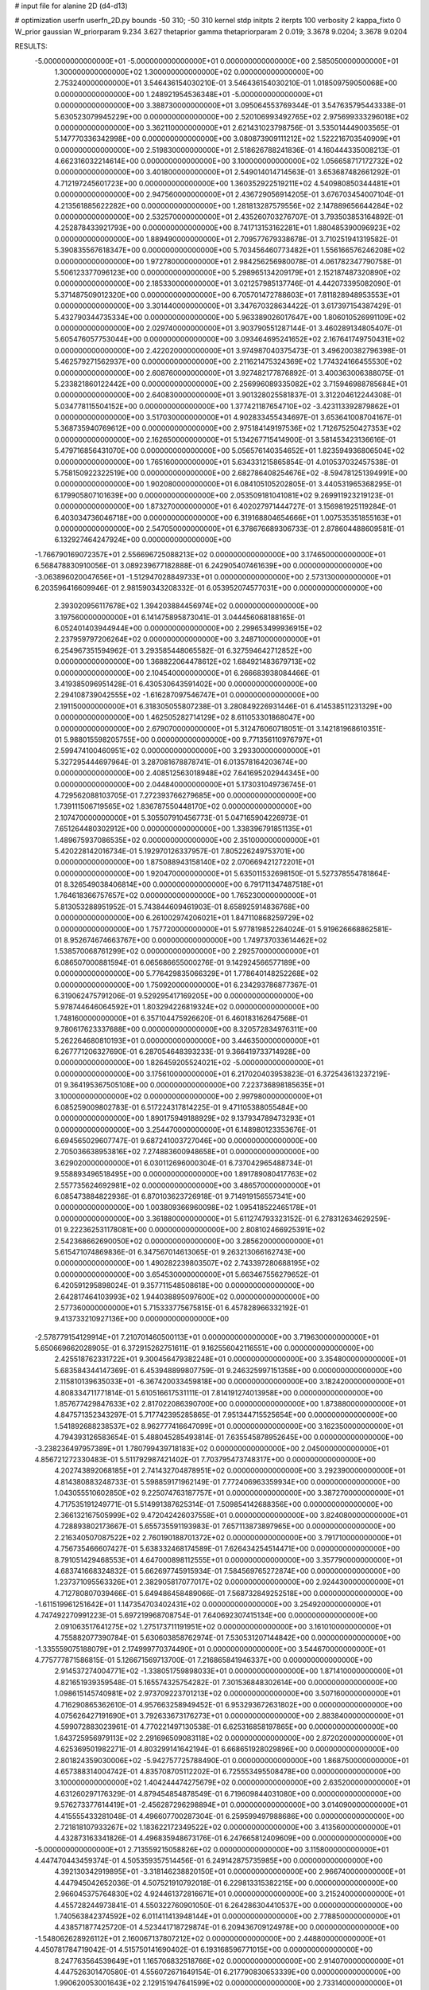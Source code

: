 # input file for alanine 2D (d4-d13)

# optimization
userfn       userfn_2D.py
bounds       -50 310; -50 310
kernel       stdp
initpts      2
iterpts      100
verbosity    2
kappa_fixto  0
W_prior      gaussian
W_priorparam 9.234 3.627
thetaprior gamma
thetapriorparam 2 0.019; 3.3678 9.0204; 3.3678 9.0204

RESULTS:
 -5.000000000000000E+01 -5.000000000000000E+01  0.000000000000000E+00       2.585050000000000E+01
  1.300000000000000E+02  1.300000000000000E+02  0.000000000000000E+00       2.753240000000000E+01       3.546436154030210E-01  3.546436154030210E-01       1.018509759050068E+00  0.000000000000000E+00
  1.248921954536348E+01 -5.000000000000000E+01  0.000000000000000E+00       3.388730000000000E+01       3.095064553769344E-01  3.547635795443338E-01       5.630523079945229E+00  0.000000000000000E+00
  2.520106993492765E+02  2.975699333296018E+02  0.000000000000000E+00       3.362110000000000E+01       2.621431023798756E-01  3.535014449003565E-01       5.147770336342998E+00  0.000000000000000E+00
  3.080873909111212E+02  1.522216703540909E+01  0.000000000000000E+00       2.519830000000000E+01       2.518626788241836E-01  4.160444335008213E-01       4.662316032214614E+00  0.000000000000000E+00
  3.100000000000000E+02  1.056658717172732E+02  0.000000000000000E+00       3.401800000000000E+01       2.549014014714563E-01  3.653687482661292E-01       4.712197245601723E+00  0.000000000000000E+00
  1.360352922519211E+02  4.540980850344481E+01  0.000000000000000E+00       2.947560000000000E+01       2.436729056914205E-01  3.676703454007104E-01       4.213561885622282E+00  0.000000000000000E+00
  1.281813287579556E+02  2.147889656644284E+02  0.000000000000000E+00       2.532570000000000E+01       2.435260703276707E-01  3.793503853164892E-01       4.252878433921793E+00  0.000000000000000E+00
  8.741713153162281E+01  1.880485390096923E+02  0.000000000000000E+00       1.889490000000000E+01       2.709577679338678E-01  3.710251941319582E-01       5.390835567618347E+00  0.000000000000000E+00
  5.703456460773482E+01  1.556166576246208E+02  0.000000000000000E+00       1.972780000000000E+01       2.984256256980078E-01  4.061782347790758E-01       5.506123377096123E+00  0.000000000000000E+00
  5.298965134209179E+01  2.152187487320890E+02  0.000000000000000E+00       2.185330000000000E+01       3.021257985137746E-01  4.442073395082090E-01       5.371487509012320E+00  0.000000000000000E+00
  6.705701472788603E+01  7.811828948953553E+01  0.000000000000000E+00       3.301440000000000E+01       3.347670328634422E-01  3.617397154387429E-01       5.432790344735334E+00  0.000000000000000E+00
  5.963389026017647E+00  1.806010526991109E+02  0.000000000000000E+00       2.029740000000000E+01       3.903790551287144E-01  3.460289134805407E-01       5.605476057753044E+00  0.000000000000000E+00
  3.093464695241652E+02  2.167641749750431E+02  0.000000000000000E+00       2.422020000000000E+01       3.974987040375473E-01  3.496200382796398E-01       5.462579271562937E+00  0.000000000000000E+00
  2.211621475324369E+02  1.774324166455530E+02  0.000000000000000E+00       2.608760000000000E+01       3.927482177876892E-01  3.400363006388075E-01       5.233821860122442E+00  0.000000000000000E+00
  2.256996089335082E+02  3.715946988785684E+01  0.000000000000000E+00       2.640830000000000E+01       3.901328025581837E-01  3.312204612244308E-01       5.034778115504152E+00  0.000000000000000E+00
  1.377421187654710E+02 -3.423113392879862E+01  0.000000000000000E+00       3.517030000000000E+01       4.902833455434697E-01  3.653641008704167E-01       5.368735940769612E+00  0.000000000000000E+00
  2.975184149197536E+02  1.712675250427353E+02  0.000000000000000E+00       2.162650000000000E+01       5.134267715414900E-01  3.581453423136616E-01       5.479716856431070E+00  0.000000000000000E+00
  5.056576140354652E+01  1.823594936806504E+02  0.000000000000000E+00       1.765160000000000E+01       5.634331215865854E-01  4.010537032457538E-01       5.758150922322519E+00  0.000000000000000E+00
  2.682786408254676E+02 -8.594781251394991E+00  0.000000000000000E+00       1.902080000000000E+01       6.084105105202805E-01  3.440531965368295E-01       6.179905807101639E+00  0.000000000000000E+00
  2.053509181041081E+02  9.269911923219123E-01  0.000000000000000E+00       1.873270000000000E+01       6.402027971444727E-01  3.156981925119284E-01       6.403034736046718E+00  0.000000000000000E+00
  6.319168804654666E+01  1.007535351855163E+01  0.000000000000000E+00       2.547050000000000E+01       6.378676689306733E-01  2.878604488609581E-01       6.132927464247924E+00  0.000000000000000E+00
 -1.766790169072357E+01  2.556696725088213E+02  0.000000000000000E+00       3.174650000000000E+01       6.568478830910056E-01  3.089239677182888E-01       6.242905407461639E+00  0.000000000000000E+00
 -3.063896020047656E+01 -1.512947028849733E+01  0.000000000000000E+00       2.573130000000000E+01       6.203596416609946E-01  2.981590343208332E-01       6.053952074577031E+00  0.000000000000000E+00
  2.393020956117678E+02  1.394203884456974E+02  0.000000000000000E+00       3.197560000000000E+01       6.141475895873041E-01  3.044456068188165E-01       6.052401403944944E+00  0.000000000000000E+00
  2.299653499936915E+02  2.237959797206264E+02  0.000000000000000E+00       3.248710000000000E+01       6.254967351594962E-01  3.293585448065582E-01       6.327594642712852E+00  0.000000000000000E+00
  1.368822064478612E+02  1.684921483679713E+02  0.000000000000000E+00       2.104540000000000E+01       6.266683938084466E-01  3.419385096951428E-01       6.430530643591402E+00  0.000000000000000E+00
  2.294108739042555E+02 -1.616287097546747E+01  0.000000000000000E+00       2.191150000000000E+01       6.318305055807238E-01  3.280849226931446E-01       6.414538511231329E+00  0.000000000000000E+00
  1.462505282714129E+02  8.611053301868047E+00  0.000000000000000E+00       2.679070000000000E+01       5.312476060718051E-01  3.142181968610351E-01       5.988015598205755E+00  0.000000000000000E+00
  9.771356110976797E+01  2.599474100460951E+02  0.000000000000000E+00       3.293300000000000E+01       5.327295444697964E-01  3.287081678878741E-01       6.013578164203674E+00  0.000000000000000E+00
  2.408512563018948E+02  7.641695202944345E+00  0.000000000000000E+00       2.044840000000000E+01       5.173031049736745E-01  4.729562088103705E-01       7.272393766279685E+00  0.000000000000000E+00
  1.739111506719565E+02  1.836787550448170E+02  0.000000000000000E+00       2.107470000000000E+01       5.305507910456773E-01  5.047165904226973E-01       7.651264480302912E+00  0.000000000000000E+00
  1.338396791851135E+01  1.489675937086535E+02  0.000000000000000E+00       2.351000000000000E+01       5.420228142016734E-01  5.192970126337957E-01       7.805226249753701E+00  0.000000000000000E+00
  1.875088943158140E+02  2.070669421272201E+01  0.000000000000000E+00       1.920470000000000E+01       5.635011532698150E-01  5.527378554781864E-01       8.326549038406814E+00  0.000000000000000E+00
  6.791711347487518E+01  1.764618366757657E+02  0.000000000000000E+00       1.765230000000000E+01       5.813053288951952E-01  5.743844609461903E-01       8.658925914836768E+00  0.000000000000000E+00
  6.261002974206021E+01  1.847110868259729E+02  0.000000000000000E+00       1.757720000000000E+01       5.977819852264024E-01  5.919626668862581E-01       8.952674674663767E+00  0.000000000000000E+00
  1.749737033614462E+02  1.538570068761299E+02  0.000000000000000E+00       2.292570000000000E+01       6.086507000881594E-01  6.065686655000276E-01       9.142924566577189E+00  0.000000000000000E+00
  5.776429835066329E+01  1.778640148252268E+02  0.000000000000000E+00       1.750920000000000E+01       6.234293786877367E-01  6.319062475791206E-01       9.529295417169205E+00  0.000000000000000E+00
  5.978744646064592E+01  1.803294226819324E+02  0.000000000000000E+00       1.748160000000000E+01       6.357104475926620E-01  6.460183162647568E-01       9.780617623337688E+00  0.000000000000000E+00
  8.320572834976311E+00  5.262264680810193E+01  0.000000000000000E+00       3.446350000000000E+01       6.267771206327690E-01  6.287054648393233E-01       9.366419733714928E+00  0.000000000000000E+00
  1.826459205524021E+02 -5.000000000000000E+01  0.000000000000000E+00       3.175610000000000E+01       6.217020403953823E-01  6.372543613237219E-01       9.364195367505108E+00  0.000000000000000E+00
  7.223736898185635E+01  3.100000000000000E+02  0.000000000000000E+00       2.997980000000000E+01       6.085259009802783E-01  6.517224317814225E-01       9.471105388055484E+00  0.000000000000000E+00
  1.890175949188929E+02  9.137934789473293E+01  0.000000000000000E+00       3.254470000000000E+01       6.148980123353676E-01  6.694565029607747E-01       9.687241003727046E+00  0.000000000000000E+00
  2.705036638953816E+02  7.274883600948658E+01  0.000000000000000E+00       3.629020000000000E+01       6.030112696000304E-01  6.737042965488734E-01       9.558893496518495E+00  0.000000000000000E+00
  1.891789080417763E+02  2.557735624692981E+02  0.000000000000000E+00       3.486570000000000E+01       6.085473884822936E-01  6.870103623726918E-01       9.714919156557341E+00  0.000000000000000E+00
  1.003809366960098E+02  1.095418522465178E+01  0.000000000000000E+00       3.361880000000000E+01       5.611274793323152E-01  6.278312634629259E-01       9.222362531178081E+00  0.000000000000000E+00
  2.808102466925391E+02  2.542368662690050E+02  0.000000000000000E+00       3.285620000000000E+01       5.615471074869836E-01  6.347567014613065E-01       9.263213066162743E+00  0.000000000000000E+00
  1.490282239803507E+02  2.743397280688195E+02  0.000000000000000E+00       3.654530000000000E+01       5.663467556279652E-01  6.420591295898024E-01       9.357711548508618E+00  0.000000000000000E+00
  2.642817464103993E+02  1.944038895097600E+02  0.000000000000000E+00       2.577360000000000E+01       5.715333775675815E-01  6.457828966332192E-01       9.413733210927136E+00  0.000000000000000E+00
 -2.578779154129914E+01  7.210701460500113E+01  0.000000000000000E+00       3.719630000000000E+01       5.650669662028905E-01  6.372915262751611E-01       9.162556042116551E+00  0.000000000000000E+00
  2.425518762331722E+01  9.300456479382248E+01  0.000000000000000E+00       3.354800000000000E+01       5.683584344147369E-01  6.453948899807759E-01       9.246325997151358E+00  0.000000000000000E+00
  2.115810139635033E+01 -6.367420033459818E+00  0.000000000000000E+00       3.182420000000000E+01       4.808334711771814E-01  5.610516617531111E-01       7.814191274013958E+00  0.000000000000000E+00
  1.857677429847633E+02  2.817022086390700E+00  0.000000000000000E+00       1.873880000000000E+01       4.847571352343297E-01  5.717742395285865E-01       7.951344715525654E+00  0.000000000000000E+00
  1.541892688238537E+02  8.962777416647099E+01  0.000000000000000E+00       3.162350000000000E+01       4.794393126583654E-01  5.488045285493814E-01       7.635545878952645E+00  0.000000000000000E+00
 -3.238236497957389E+01  1.780799439718183E+02  0.000000000000000E+00       2.045000000000000E+01       4.856721272330483E-01  5.511792987421402E-01       7.703795473748317E+00  0.000000000000000E+00
  4.202743892068185E+01  2.741432704878951E+02  0.000000000000000E+00       3.292390000000000E+01       4.814380883248733E-01  5.598859171962149E-01       7.772406963359934E+00  0.000000000000000E+00
  1.043055510602850E+02  9.225074763187757E+01  0.000000000000000E+00       3.387270000000000E+01       4.717535191249771E-01  5.514991387625314E-01       7.509854142688356E+00  0.000000000000000E+00
  2.366132167505999E+02  9.472042426037558E+01  0.000000000000000E+00       3.824080000000000E+01       4.728893802173667E-01  5.655735591193983E-01       7.657113873897965E+00  0.000000000000000E+00
  2.216340507087522E+02  2.760190188701372E+02  0.000000000000000E+00       3.791710000000000E+01       4.756735466607427E-01  5.638332468174589E-01       7.626434254514471E+00  0.000000000000000E+00
  8.791051429468553E+01  4.647000898112555E+01  0.000000000000000E+00       3.357790000000000E+01       4.683741668324832E-01  5.662697745915934E-01       7.584569765272874E+00  0.000000000000000E+00
  1.237371095563326E+01  2.382905817077017E+02  0.000000000000000E+00       2.924430000000000E+01       4.712780807039466E-01  5.649486458489066E-01       7.568732849252518E+00  0.000000000000000E+00
 -1.611519961251642E+01  1.147354703402431E+02  0.000000000000000E+00       3.254920000000000E+01       4.747492270991223E-01  5.697219968708754E-01       7.640692307415134E+00  0.000000000000000E+00
  2.091063517641275E+02  1.275173711191951E+02  0.000000000000000E+00       3.161010000000000E+01       4.755882077390784E-01  5.630603858762974E-01       7.530531207144842E+00  0.000000000000000E+00
 -1.335559075188079E+01  2.174999770374490E+01  0.000000000000000E+00       3.544670000000000E+01       4.775777871586815E-01  5.126671569713700E-01       7.216865841946337E+00  0.000000000000000E+00
  2.914537274004771E+02 -1.338051759898033E+01  0.000000000000000E+00       1.871410000000000E+01       4.821651939359548E-01  5.165574325754282E-01       7.301536848302614E+00  0.000000000000000E+00
  1.098615145740981E+02  2.973709223701213E+02  0.000000000000000E+00       3.507160000000000E+01       4.716290865362610E-01  4.957663258949452E-01       6.953293672631802E+00  0.000000000000000E+00
  4.075626427191690E+01  3.792633673176273E+01  0.000000000000000E+00       2.883840000000000E+01       4.599072883023961E-01  4.770221497130538E-01       6.625316858197865E+00  0.000000000000000E+00
  1.643725956979113E+02  2.291696509083118E+02  0.000000000000000E+00       2.872020000000000E+01       4.625369501982271E-01  4.803299141642194E-01       6.668651928029896E+00  0.000000000000000E+00
  2.801824359030006E+02 -5.942757725788490E-01  0.000000000000000E+00       1.868750000000000E+01       4.657388314004742E-01  4.835708705112202E-01       6.725553495508478E+00  0.000000000000000E+00
  3.100000000000000E+02  1.404244474275679E+02  0.000000000000000E+00       2.635200000000000E+01       4.631260297176329E-01  4.879454854878549E-01       6.719609844031080E+00  0.000000000000000E+00
  9.576273377614419E+01 -2.456287296298894E+01  0.000000000000000E+00       3.014090000000000E+01       4.415555433281048E-01  4.496607700287304E-01       6.259599497988686E+00  0.000000000000000E+00
  2.721818107933267E+02  1.183622172349522E+02  0.000000000000000E+00       3.413560000000000E+01       4.432873163341826E-01  4.496835948673176E-01       6.247665812409609E+00  0.000000000000000E+00
 -5.000000000000000E+01  2.713559215058826E+02  0.000000000000000E+00       3.115800000000000E+01       4.447470443459374E-01  4.505359357514456E-01       6.249142875735985E+00  0.000000000000000E+00
  4.392130342919895E+01 -3.318146238820150E+01  0.000000000000000E+00       2.966740000000000E+01       4.447945042652036E-01  4.507521910792018E-01       6.229813315382215E+00  0.000000000000000E+00
  2.966045375764830E+02  4.924461372816671E+01  0.000000000000000E+00       3.215240000000000E+01       4.455728244973841E-01  4.550322760901050E-01       6.264286304410537E+00  0.000000000000000E+00
  1.740563842374592E+02  6.011411413948144E+01  0.000000000000000E+00       2.778850000000000E+01       4.438571877425720E-01  4.523441718729874E-01       6.209436709124978E+00  0.000000000000000E+00
 -1.548062628926112E+01  2.160067137807212E+02  0.000000000000000E+00       2.448800000000000E+01       4.450781784719042E-01  4.515750141690402E-01       6.193168596771015E+00  0.000000000000000E+00
  8.247763564539649E+01  1.165706832518766E+02  0.000000000000000E+00       2.914070000000000E+01       4.447526301470580E-01  4.556072671649154E-01       6.217790830653339E+00  0.000000000000000E+00
  1.990620053001643E+02  2.129151947641599E+02  0.000000000000000E+00       2.733140000000000E+01       4.471642136390145E-01  4.568066539508292E-01       6.239973641599642E+00  0.000000000000000E+00
 -1.473338268266381E+01  2.879726237876646E+02  0.000000000000000E+00       3.275580000000000E+01       4.453390496270009E-01  4.620650306413063E-01       6.259729612699686E+00  0.000000000000000E+00
  2.475690254248792E+02  2.600504068385583E+02  0.000000000000000E+00       3.756630000000000E+01       4.474028228616538E-01  4.637488610223377E-01       6.282564573704588E+00  0.000000000000000E+00
  1.277745210211114E+02  2.491249147234057E+02  0.000000000000000E+00       3.324500000000000E+01       4.495527875411629E-01  4.653982431840359E-01       6.311476448459952E+00  0.000000000000000E+00
  1.056328592316877E+02  1.469793661802613E+02  0.000000000000000E+00       2.357930000000000E+01       4.514737542928377E-01  4.668549516791445E-01       6.339229090792746E+00  0.000000000000000E+00
  2.600537471627842E+02  4.098398608565491E+01  0.000000000000000E+00       2.903380000000000E+01       4.520462887697827E-01  4.695759395643979E-01       6.372845168189272E+00  0.000000000000000E+00
  1.943081444653049E+02  8.291836546099251E+00  0.000000000000000E+00       1.827750000000000E+01       4.522013962213755E-01  4.714982848442610E-01       6.388677639242969E+00  0.000000000000000E+00
  6.387198087854444E+01  2.541964855921542E+02  0.000000000000000E+00       3.007690000000000E+01       4.539682071341554E-01  4.739396425338326E-01       6.426629234352728E+00  0.000000000000000E+00
  1.703734183807864E+02  1.201602922700598E+02  0.000000000000000E+00       2.879270000000000E+01       4.551457589476734E-01  4.769582176525600E-01       6.464466195499413E+00  0.000000000000000E+00
  2.647813379209998E+02  1.599722590236032E+02  0.000000000000000E+00       2.668960000000000E+01       4.541550527130486E-01  4.765458780602606E-01       6.423845420190402E+00  0.000000000000000E+00
  2.829593414733814E+02  2.894558069892135E+02  0.000000000000000E+00       3.114870000000000E+01       4.561867558658315E-01  4.767630746346682E-01       6.440271109145018E+00  0.000000000000000E+00
  9.505128259406573E+01  2.296742414542821E+02  0.000000000000000E+00       2.685560000000000E+01       4.561770441425337E-01  4.805516658488118E-01       6.480446224251930E+00  0.000000000000000E+00
  2.148800260804140E+02  6.919804249571345E+01  0.000000000000000E+00       3.371290000000000E+01       4.574630605488445E-01  4.840266224424778E-01       6.533051013547428E+00  0.000000000000000E+00
  2.108006557740392E+02 -4.633462144399139E+01  0.000000000000000E+00       3.045690000000000E+01       4.581799281476244E-01  4.871536711232473E-01       6.578642262514672E+00  0.000000000000000E+00
  4.516552532121845E+01  1.131440480412166E+02  0.000000000000000E+00       2.927240000000000E+01       4.597194509822194E-01  4.634171729122396E-01       6.285801165205197E+00  0.000000000000000E+00
  4.020615282318916E+01  6.679802695886141E+01  0.000000000000000E+00       3.245030000000000E+01       4.505416541926239E-01  4.674990922739104E-01       6.244188835911038E+00  0.000000000000000E+00
  2.669721059065380E+02  2.258921717745477E+02  0.000000000000000E+00       3.047080000000000E+01       4.515651690431772E-01  4.684865796969557E-01       6.256812197621279E+00  0.000000000000000E+00
  1.149129913039346E+01  2.729965060624010E+02  0.000000000000000E+00       3.428660000000000E+01       4.510374967032774E-01  4.662582405634400E-01       6.213143621991343E+00  0.000000000000000E+00
  1.141479691360032E+02  6.430633927222685E+01  0.000000000000000E+00       3.403140000000000E+01       4.519859562232670E-01  4.689283933358664E-01       6.249385546394556E+00  0.000000000000000E+00
 -1.890976700367215E+01  1.510011177276708E+02  0.000000000000000E+00       2.404710000000000E+01       4.517872706599851E-01  4.692539365699659E-01       6.235925763098265E+00  0.000000000000000E+00
  2.137274823649201E+02  2.441464709246974E+02  0.000000000000000E+00       3.534100000000000E+01       4.507621424544854E-01  4.689254960748699E-01       6.199659653135395E+00  0.000000000000000E+00
 -2.975278050948508E+01  4.418741999275035E+01  0.000000000000000E+00       3.562950000000000E+01       4.564993580750514E-01  4.630084083991931E-01       6.195381053496450E+00  0.000000000000000E+00
 -3.358962947853934E+00 -2.699481267071393E+01  0.000000000000000E+00       3.231440000000000E+01       4.459231838916315E-01  4.545739001364883E-01       5.982375171325065E+00  0.000000000000000E+00
  1.219336098476710E+02 -1.152563625304573E+01  0.000000000000000E+00       3.506230000000000E+01       4.161701403020807E-01  4.628508259103449E-01       5.922126910658280E+00  0.000000000000000E+00